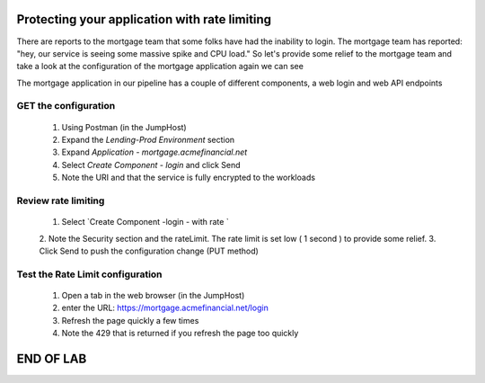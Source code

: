 ==============================================
Protecting your application with rate limiting
==============================================

There are reports to the mortgage team that some folks have had the inability to login.
The mortgage team has reported: "hey, our service is seeing some massive spike and CPU load."
So let's provide some relief to the mortgage team and take a look at the configuration of the 
mortgage application again we can see

The mortgage application in our pipeline has a couple of different components, a web login and 
web API endpoints

GET the configuration
^^^^^^^^^^^^^^^^^^^^^

   1. Using Postman (in the JumpHost)
   2. Expand the `Lending-Prod Environment` section
   3. Expand `Application - mortgage.acmefinancial.net`
   4. Select `Create Component - login` and click Send
   5. Note the URI and that the service is fully encrypted to the workloads

Review rate limiting
^^^^^^^^^^^^^^^^^^^^^^^

   1. Select `Create Component -login - with rate `
   2. Note the Security section and the rateLimit. The rate limit is set low ( 1 second ) to 
   provide some relief.
   3. Click Send to push the configuration change (PUT method)

Test the Rate Limit configuration
^^^^^^^^^^^^^^^^^^^^^^^^^^^^^^^^^^^^

   1. Open a tab in the web browser (in the JumpHost)
   2. enter the URL: https://mortgage.acmefinancial.net/login
   3. Refresh the page quickly a few times
   4. Note the 429 that is returned if you refresh the page too quickly

|rate_limiting_test|

.. |rate_limiting_test| image:: ../../_static/rate_limiting_test.png
   :scale: 50 %

==========
END OF LAB
==========